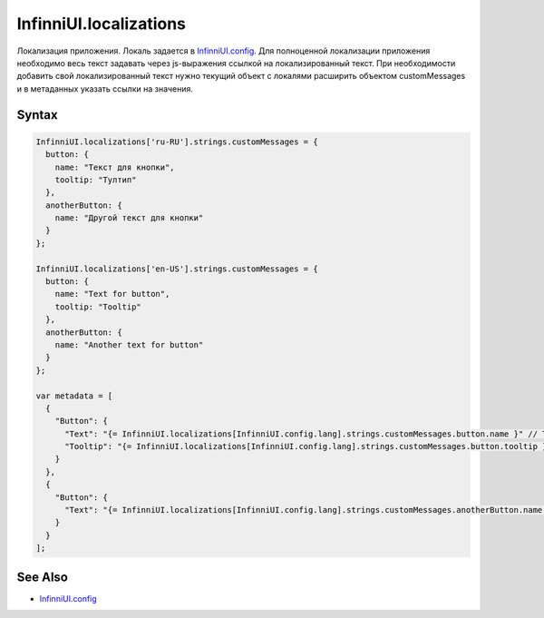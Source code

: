 InfinniUI.localizations
=======================

Локализация приложения. Локаль задается в `InfinniUI.config <InfinniUI.config.html>`_. Для полноценной локализации приложения необходимо весь текст задавать через js-выражения ссылкой на локализированный текст. При необходимости добавить свой локализированный текст нужно текущий объект с локалями расширить объектом customMessages и в метаданных указать ссылки на значения.

Syntax
------

.. code:: js

    InfinniUI.localizations['ru-RU'].strings.customMessages = {
      button: {
        name: "Текст для кнопки",
        tooltip: "Тултип"
      },
      anotherButton: {
        name: "Другой текст для кнопки"
      }
    };

    InfinniUI.localizations['en-US'].strings.customMessages = {
      button: {
        name: "Text for button",
        tooltip: "Tooltip"
      },
      anotherButton: {
        name: "Another text for button"
      }
    };

    var metadata = [
      {
        "Button": {
          "Text": "{= InfinniUI.localizations[InfinniUI.config.lang].strings.customMessages.button.name }" // Text for button
          "Tooltip": "{= InfinniUI.localizations[InfinniUI.config.lang].strings.customMessages.button.tooltip }" // Tooltip
        }
      },
      {
        "Button": {
          "Text": "{= InfinniUI.localizations[InfinniUI.config.lang].strings.customMessages.anotherButton.name }" // Another text for button
        }
      }
    ];


See Also
--------

-  `InfinniUI.config <InfinniUI.config.html>`__
